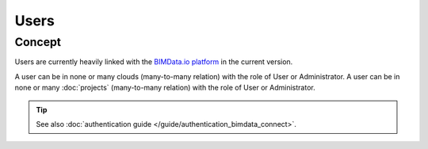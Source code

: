 =======
Users
=======

.. 
    excerpt
        Find out more about Users and BIMData Connect
    endexcerpt


Concept
========

Users are currently heavily linked with the `BIMData.io platform`_ in the current version.

A user can be in none or many clouds (many-to-many relation) with the role of User or Administrator.
A user can be in none or many :doc:`projects` (many-to-many relation) with the role of User or Administrator.


.. tip::

    See also :doc:`authentication guide </guide/authentication_bimdata_connect>`.


.. _BIMData.io platform: |bimdata_connect|